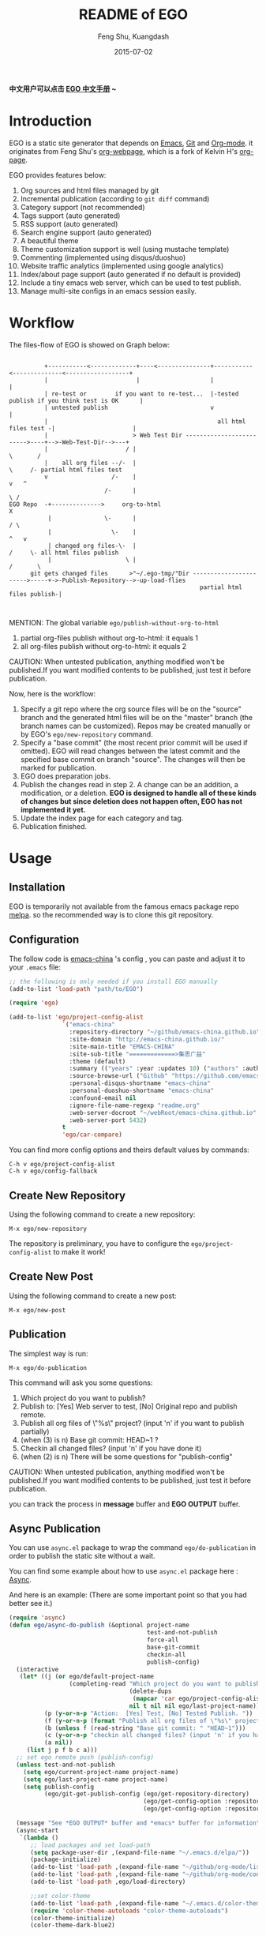 #+TITLE:     README of EGO
#+AUTHOR:    Feng Shu, Kuangdash
#+EMAIL:     emacs-china@googlegroups.com
#+DATE:      2015-07-02

*中文用户可以点击 [[http://emacs-china.github.io/EGO][EGO 中文手册]] ~*

* Introduction

EGO is a static site generator that depends on [[http://www.gnu.org/software/emacs][Emacs]], [[http://git-scm.com][Git]] and  [[http://orgmode.org/][Org-mode]]. it originates from Feng Shu's [[https://github.com/tumashu/org-webpage][org-webpage]], which is a fork of Kelvin H's [[https://github.com/kelvinh/org-page][org-page]].

EGO provides features below:

1) Org sources and html files managed by git
2) Incremental publication (according to =git diff= command)
3) Category support (not recommended)
4) Tags support (auto generated)
5) RSS support (auto generated)
6) Search engine support (auto generated)
7) A beautiful theme
8) Theme customization support is well (using mustache template)
9) Commenting (implemented using disqus/duoshuo)
10) Website traffic analytics (implemented using google analytics)
11) Index/about page support (auto generated if no default is provided)
13) Include a tiny emacs web server, which can be used to test publish.
14) Manage multi-site configs in an emacs session easily.

* Workflow

The files-flow of EGO is showed on Graph below:

:                                               
:           +-----------<-------------+----<---------------+-----------<--------------<------------------+
:           |                         |                    |                                             |
:           | re-test or        if you want to re-test...  |-tested publish if you think test is OK      |
:           | untested publish                             v                                             |
:           |                                                all html files test -|                      |
:           |                        > Web Test Dir ------------------------->----+-->-Web-Test-Dir-->---+
:           |                      / |                                          \       /
:           |    all org files --/-  |                                           \     /- partial html files test
:           v                  /-    |                                            v   ^
:                            /-      |                                             \ /
: EGO Repo  -+-------------->     org-to-html                                       X
:            |               \-      |                                             / \
:            |                 \-    |                                            ^   v
:            | changed org files-\-  |                                           /     \- all html files publish
:            |                     \ |                                          /       \       
:       git gets changed files      >"~/.ego-tmp/"Dir ----------------------->-----+->-Publish-Repository-->-up-load-flies
:                                                       partial html files publish-|
:                                                                                                                                         
:                                                                            

MENTION: The global variable =ego/publish-without-org-to-html=

1) partial org-files publish without org-to-html: it equals 1
2) all org-files publish without org-to-html: it equals 2

CAUTION: When untested publication, anything modified won't be published.If you want modified contents to be published, just test it before publication.

Now, here is the workflow:

1. Specify a git repo where the org source
   files will be on the "source" branch and the generated html files
   will be on the "master" branch (the branch names can be
   customized). Repos may be created manually or by
   EGO's =ego/new-repository= command.
2. Specify a "base commit" (the most recent prior commit will be used if
   omitted). EGO will read changes between the latest commit
   and the specified base commit on branch "source". The changes
   will then be marked for publication.
3. EGO does preparation jobs.
4. Publish the changes read in step 2. A change can be an addition,
   a modification, or a deletion.  *EGO is designed to handle all of these kinds of changes but since deletion does not happen often, EGO has not implemented it yet.*
5. Update the index page for each category and tag.
6. Publication finished.

* Usage

** Installation
EGO is temporarily not available from the famous emacs package repo [[http://melpa.milkbox.net/][melpa]]. so the recommended way is to clone this git repository.

** Configuration
The follow code is [[http://emacs-china.github.io][emacs-china]] 's config , you can paste and adjust it to your =.emacs= file:

#+BEGIN_SRC emacs-lisp
  ;; the following is only needed if you install EGO manually
  (add-to-list 'load-path "path/to/EGO")

  (require 'ego)

  (add-to-list 'ego/project-config-alist
                 `("emacs-china"
                   :repository-directory "~/github/emacs-china.github.io"
                   :site-domain "http://emacs-china.github.io/"
                   :site-main-title "EMACS-CHINA"
                   :site-sub-title "=============>集思广益"
                   :theme (default)
                   :summary (("years" :year :updates 10) ("authors" :authors) ("tags" :tags))
                   :source-browse-url ("Github" "https://github.com/emacs-china")
                   :personal-disqus-shortname "emacs-china"
                   :personal-duoshuo-shortname "emacs-china"
                   :confound-email nil
                   :ignore-file-name-regexp "readme.org"
                   :web-server-docroot "~/webRoot/emacs-china.github.io"
                   :web-server-port 5432)
                 t
                 'ego/car-compare)
#+END_SRC

You can find more config options and theirs default values by commands:

#+BEGIN_EXAMPLE
C-h v ego/project-config-alist
C-h v ego/config-fallback
#+END_EXAMPLE

** Create New Repository
Using the following command to create a new repository:

#+BEGIN_EXAMPLE
M-x ego/new-repository
#+END_EXAMPLE

The repository is preliminary, you have to configure the =ego/project-config-alist= to make it work!

** Create New Post
Using the following command to create a new post:

#+BEGIN_EXAMPLE
M-x ego/new-post
#+END_EXAMPLE

** Publication
The simplest way is run:

#+BEGIN_EXAMPLE
M-x ego/do-publication
#+END_EXAMPLE

This command will ask you some questions:

1) Which project do you want to publish?
2) Publish to:  [Yes] Web server to test, [No] Original repo and publish remote.
3) Publish all org files of \"%s\" project? (input 'n' if you want to publish partially) 
4) (when (3) is n) Base git commit: HEAD~1 ? 
5) Checkin all changed files? (input 'n' if you have done it)
6) (when (2) is n) There will be some questions for "publish-config"

CAUTION: When untested publication, anything modified won't be published.If you want modified contents to be published, just test it before publication.

you can track the process in *message* buffer and *EGO OUTPUT* buffer.

** Async Publication
You can use =async.el= package to wrap the command =ego/do-publication= in order to publish the static site without a wait.

You can find some example about how to use =async.el= package here : [[https://github.com/jwiegley/emacs-async][Async]].

And here is an example: (There are some important point so that you had better see it.)

#+BEGIN_SRC emacs-lisp
  (require 'async)
  (defun ego/async-do-publish (&optional project-name
                                         test-and-not-publish
                                         force-all
                                         base-git-commit
                                         checkin-all
                                         publish-config)
    (interactive
     (let* ((j (or ego/default-project-name
                   (completing-read "Which project do you want to publish? "
                                    (delete-dups
                                     (mapcar 'car ego/project-config-alist))
                                    nil t nil nil ego/last-project-name)))
            (p (y-or-n-p "Action:  [Yes] Test, [No] Tested Publish. "))
            (f (y-or-n-p (format "Publish all org files of \"%s\" project? " j)))
            (b (unless f (read-string "Base git commit: " "HEAD~1")))
            (c (y-or-n-p "checkin all changed files? (input 'n' if you have done it)"))
            (a nil))
       (list j p f b c a)))
    ;; set ego remote push (publish-config)
    (unless test-and-not-publish
      (setq ego/current-project-name project-name)
      (setq ego/last-project-name project-name)
      (setq publish-config
            (ego/git-get-publish-config (ego/get-repository-directory)
                                        (ego/get-config-option :repository-org-branch)
                                        (ego/get-config-option :repository-html-branch))))

    (message "See *EGO OUTPUT* buffer and *emacs* buffer for information")
    (async-start
     `(lambda ()
        ;; load packages and set load-path
        (setq package-user-dir ,(expand-file-name "~/.emacs.d/elpa/"))
        (package-initialize)
        (add-to-list 'load-path ,(expand-file-name "~/github/org-mode/lisp"))
        (add-to-list 'load-path ,(expand-file-name "~/github/org-mode/contrib/lisp" t))
        (add-to-list 'load-path ,ego/load-directory)

        ;;set color-theme
        (add-to-list 'load-path ,(expand-file-name "~/.emacs.d/color-theme-6.6.0"))
        (require 'color-theme-autoloads "color-theme-autoloads")
        (color-theme-initialize)
        (color-theme-dark-blue2)

        ;; set coding-system
        (set-terminal-coding-system 'utf-8-unix)
        (set-keyboard-coding-system 'utf-8-unix)
        (prefer-coding-system 'utf-8-unix)
        (setq save-buffer-coding-system 'utf-8-unix
              coding-system-for-write 'utf-8-unix)

        ;; pre-set ego configurations
        (require 'cl-lib)
        (require 'ego)
        (setq ego/project-config-alist ',ego/project-config-alist)

        ;; Make EGO show svg images
        (require 'ox-html)
        (defun kd/org-html--format-image (source attributes info)
          "Return \"img\" tag with given SOURCE and ATTRIBUTES.
    SOURCE is a string specifying the location of the image.
    ATTRIBUTES is a plist, as returned by
    `org-export-read-attribute'.  INFO is a plist used as
    a communication channel."
          (org-html-close-tag
           "img"
           (org-html--make-attribute-string
            (org-combine-plists
             (list :src source
                   :alt (if (string-match-p "^ltxpng/" source)
                            (org-html-encode-plain-text
                             (org-find-text-property-in-string 'org-latex-src source))
                          (file-name-nondirectory source)))
             attributes))
           info))
        (advice-add 'org-html--format-image :override #'kd/org-html--format-image)

        ;; without org-to-html if possible
        (unless ,test-and-not-publish
          (if ,base-git-commit
              (setq ego/publish-without-org-to-html 1)
            (setq ego/publish-without-org-to-html 2)))

        ;; ego/do-publication here
        (ego/do-publication ,project-name
                            ,test-and-not-publish
                            ,force-all
                            ,base-git-commit
                            ,checkin-all
                            ',publish-config)

        ;; waiting for push remote success or just wait http-server in which case you have to close *emacs* buffer manually
        (while (not ego/async-publish-success)
          (sit-for 1))

        ;; return the result
        (with-current-buffer (get-buffer-create ,ego/temp-buffer-name)
          (buffer-string))
        )
     `(lambda (result)
        (with-current-buffer (get-buffer-create ego/temp-buffer-name)
          (insert (format "*EGO output* should be :\n %s \nego/async-do-publish done!" result))))))
#+END_SRC

you can track the process in *emacs* buffer and *EGO OUTPUT* buffer.

* Dependencies

1. [[http://www.gnu.org/software/emacs/][emacs]]: this is an "of-course" dependency
2. [[http://orgmode.org/][org mode]]: v8.0 is required, please use =M-x org-version <RET>= to make sure you org mode version is not less than 8.0
3. [[http://git-scm.com][git]]: a free and open source version control system
4. [[https://github.com/Wilfred/mustache.el][mustache.el]]: a mustache templating library for Emacs
5. [[http://fly.srk.fer.hr/~hniksic/emacs/htmlize.el.cgi][htmlize.el]]: a library for syntax highlighting (usually this library is shipped with emacs)
6. ido.el: the library Emacs has contained
7. [[https://github.com/magnars/dash.el][dash.el]]: a modern list library for Emacs
8. [[https://github.com/Wilfred/ht.el][ht.el]]: a modern hash-table library for Emacs
9. [[https://github.com/skeeto/emacs-web-server][simple-httpd]]: a web server library in Emacs for test

* Known issues

- Currently the deletion change handler has not been implemented so
  if you deleted some org sources, you may have to manually delete
  corresponding generated html files.
- URI path change detection is not available. That is, if you make a
  post with the URI "/blog/2013/03/25/the-old-post-name" and then
  change this value in your org source, org-webpage would be unable to
  detect that this has happened. it will only publish a new html
  file for you so you need to delete the old html file related to
  the old URI manually.

* Roadmap [1/3]
- [X] Next/Previous Page links

  Use =M-x org-insert-link= (Normal key binding is =C-c C-l=) and choose =ego-link:= to insert a link to an org file. The link will be exported as hyperlink to the correct html page.

  The function can be applied to the condition of Next/Previous Page links -- Get a chain of files in a logical order rather than just a time sequence.

  When reply "Is it a PERVOUS(bi-directional) link? " with "y" (according to the =M-x org-insert-link ego-link:= process), you can add the *bi-directional* link.

  The link is assigned to class "ego_link" with label "span", you can customize it in CSS.

- [ ] More themes
- [ ] upload to melpa
